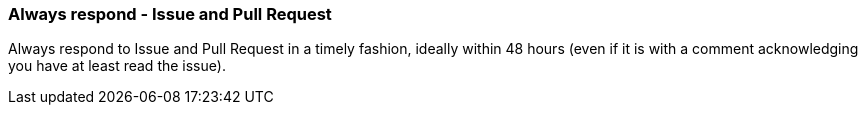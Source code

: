 === Always respond - Issue and Pull Request

Always respond to Issue and Pull Request in a timely fashion, ideally within 48 hours (even if it is with a comment acknowledging you have at least read the issue).
